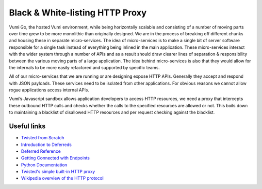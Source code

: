 Black & White-listing HTTP Proxy
================================

Vumi Go, the hosted Vumi environment, while being horizontally scalable and
consisting of a number of moving parts over time grew to be more monolithic than
originally designed. We are in the process of breaking off different chunks and
housing these in separate micro-services. The idea of micro-services is to make
a single bit of server software responsible for a single task instead of
everything being inlined in the main application. These micro-services interact
with the wider system through a number of APIs and as a result should draw
clearer lines of separation & responsibility between the various moving parts of
a large application. The idea behind micro-services is also that they would
allow for the internals to be more easily refactored and supported by specific
teams.

All of our micro-services that we are running or are designing expose HTTP APIs.
Generally they accept and respond with JSON payloads. These services need to be
isolated from other applications. For obvious reasons we cannot allow rogue
applications access internal APIs.

Vumi’s Javascript sandbox allows application developers to access HTTP
resources, we need a proxy that intercepts these outbound HTTP calls and checks
whether the calls to the specified resources are allowed or not. This boils down
to maintaining a blacklist of disallowed HTTP resources and per request checking
against the blacklist.


Useful links
------------

* `Twisted from Scratch <https://twistedmatrix.com/documents/current/core/howto/tutorial/index.html>`_
* `Introduction to Deferreds <https://twistedmatrix.com/documents/current/core/howto/defer-intro.html>`_
* `Deferred Reference <https://twistedmatrix.com/documents/current/core/howto/defer.html>`_
* `Getting Connected with Endpoints <https://twistedmatrix.com/documents/current/core/howto/endpoints.html>`_
* `Python Documentation <https://docs.python.org/2/index.html>`_
* `Twisted's simple built-in HTTP proxy <https://twistedmatrix.com/documents/current/api/twisted.web.proxy.html>`_
* `Wikipedia overview of the HTTP protocol <https://en.wikipedia.org/wiki/Hypertext_Transfer_Protocol>`_
